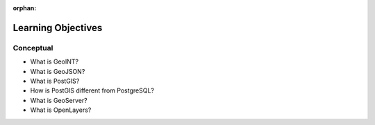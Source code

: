 :orphan:

.. _geoint-overview_objectives:

===================
Learning Objectives
===================

Conceptual
----------

- What is GeoINT?
- What is GeoJSON?
- What is PostGIS?
- How is PostGIS different from PostgreSQL?
- What is GeoServer?
- What is OpenLayers?

